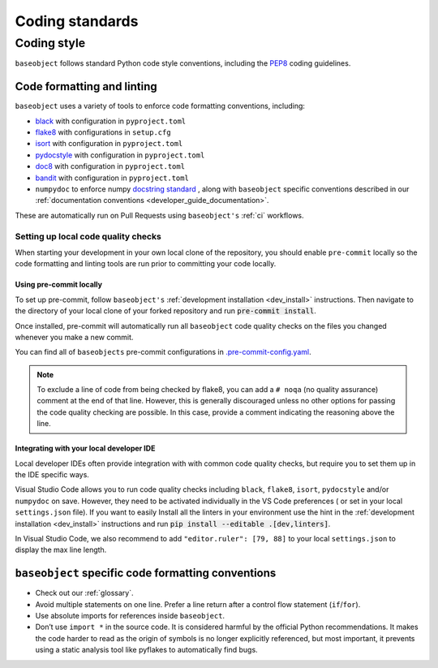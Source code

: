 .. _code_standards:

================
Coding standards
================

.. _code_style:

Coding style
============

``baseobject`` follows standard Python code style conventions, including the
`PEP8 <https://www.python.org/dev/peps/pep-0008/>`_ coding guidelines.

Code formatting and linting
---------------------------

``baseobject`` uses a variety of tools to enforce code formatting conventions,
including:

* `black <https://black.readthedocs.io/en/stable/>`_ with configuration in
  ``pyproject.toml``
* `flake8 <https://flake8.pycqa.org/en/latest/>`__ with configurations in ``setup.cfg``
* `isort <https://pycqa.github.io/isort/>`_ with configuration in ``pyproject.toml``
* `pydocstyle <http://www.pydocstyle.org/en/stable/>`_ with configuration in
  ``pyproject.toml``
* `doc8 <https://github.com/PyCQA/doc8>`_ with configuration in ``pyproject.toml``
* `bandit <https://bandit.readthedocs.io/en/latest/>`_ with configuration in
  ``pyproject.toml``
* ``numpydoc`` to enforce numpy `docstring standard
  <https://numpydoc.readthedocs.io/en/latest/index.html>`_ ,
  along with ``baseobject`` specific conventions described in our
  :ref:`documentation conventions <developer_guide_documentation>`.

These are automatically run on Pull Requests using ``baseobject's``
:ref:`ci` workflows.

Setting up local code quality checks
~~~~~~~~~~~~~~~~~~~~~~~~~~~~~~~~~~~~

When starting your development in your own local clone of
the repository, you should enable ``pre-commit`` locally so the code formatting
and linting tools are run prior to committing your code locally.

Using pre-commit locally
^^^^^^^^^^^^^^^^^^^^^^^^

To set up pre-commit, follow ``baseobject's``
:ref:`development installation <dev_install>` instructions. Then navigate to
the directory of your local clone of your forked repository and run
:code:`pre-commit install`.

Once installed, pre-commit will automatically run all ``baseobject`` code quality
checks on the files you changed whenever you make a new commit.

You can find all of ``baseobjects`` pre-commit configurations in
`.pre-commit-config.yaml
<https://github.com/sktime/baseobject/blob/main/.pre-commit-config.yaml>`_.

.. note::

   To exclude a line of code from being checked by flake8, you can add a ``# noqa``
   (no quality assurance) comment at the end of that line. However, this is
   generally discouraged unless no other options for passing the code quality
   checking are possible. In this case, provide a comment indicating the
   reasoning above the line.

Integrating with your local developer IDE
^^^^^^^^^^^^^^^^^^^^^^^^^^^^^^^^^^^^^^^^^

Local developer IDEs often provide integration with with common code quality
checks, but require you to set them up in the IDE specific ways.

Visual Studio Code allows you to run code quality checks including
``black``, ``flake8``, ``isort``, ``pydocstyle`` and/or ``numpydoc`` on save.
However, they need to be activated individually in the VS Code preferences (
or set in your local ``settings.json`` file). If you want to easily Install all
the linters in your environment use the hint in the
:ref:`development installation <dev_install>` instructions and run
:code:`pip install --editable .[dev,linters]`.

In Visual Studio Code, we also recommend to add ``"editor.ruler": [79, 88]``
to your local ``settings.json`` to display the max line length.

``baseobject`` specific code formatting conventions
---------------------------------------------------

-  Check out our :ref:`glossary`.
-  Avoid multiple statements on one line. Prefer a line return after a
   control flow statement (``if``/``for``).
-  Use absolute imports for references inside ``baseobject``.
-  Don’t use ``import *`` in the source code. It is considered
   harmful by the official Python recommendations. It makes the code
   harder to read as the origin of symbols is no longer explicitly
   referenced, but most important, it prevents using a static analysis
   tool like pyflakes to automatically find bugs.
